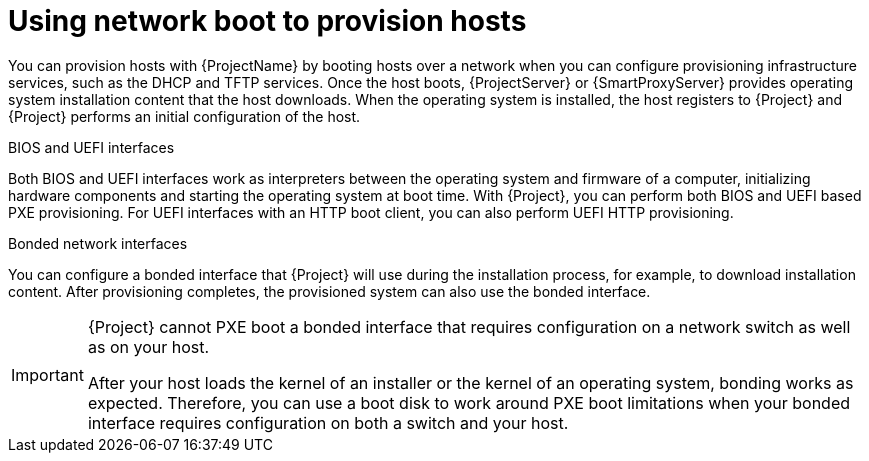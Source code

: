 :_mod-docs-content-type: CONCEPT

[id="using-network-boot-to-provision-hosts"]
= Using network boot to provision hosts

You can provision hosts with {ProjectName} by booting hosts over a network when you can configure provisioning infrastructure services, such as the DHCP and TFTP services.
Once the host boots, {ProjectServer} or {SmartProxyServer} provides operating system installation content that the host downloads.
When the operating system is installed, the host registers to {Project} and {Project} performs an initial configuration of the host.

.BIOS and UEFI interfaces
Both BIOS and UEFI interfaces work as interpreters between the operating system and firmware of a computer, initializing hardware components and starting the operating system at boot time.
With {Project}, you can perform both BIOS and UEFI based PXE provisioning.
For UEFI interfaces with an HTTP boot client, you can also perform UEFI HTTP provisioning.

.Bonded network interfaces
You can configure a bonded interface that {Project} will use during the installation process, for example, to download installation content.
After provisioning completes, the provisioned system can also use the bonded interface.

[IMPORTANT]
====
{Project} cannot PXE boot a bonded interface that requires configuration on a network switch as well as on your host.

After your host loads the kernel of an installer or the kernel of an operating system, bonding works as expected.
Therefore, you can use a boot disk to work around PXE boot limitations when your bonded interface requires configuration on both a switch and your host.
====

